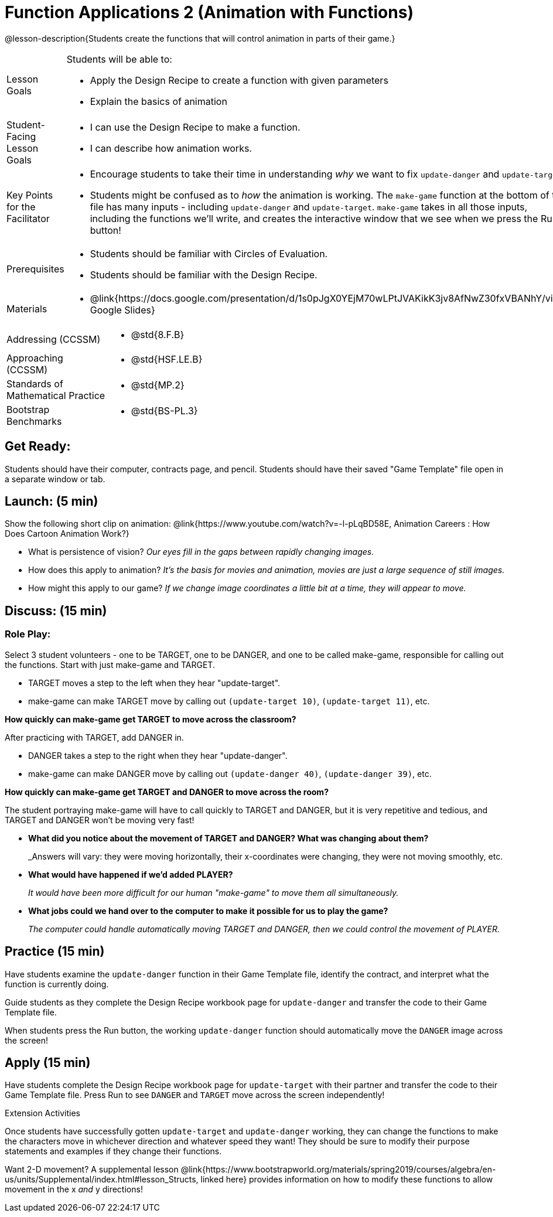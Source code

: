 = Function Applications 2 (Animation with Functions)

@lesson-description{Students create the functions that will control animation in parts of their game.}


[.left-header,cols="20a,80a", stripes=none]
|===
|Lesson Goals
|Students will be able to:

* Apply the Design Recipe to create a function with given parameters
* Explain the basics of animation

|Student-Facing Lesson Goals
|
* I can use the Design Recipe to make a function.
* I can describe how animation works.

|Key Points for the Facilitator
|
* Encourage students to take their time in understanding _why_ we want to fix `update-danger` and `update-target`.  
* Students might be confused as to _how_ the animation is working.  The `make-game` function at the bottom of the file has many inputs - including `update-danger` and `update-target`.  `make-game` takes in all those inputs, including the functions we'll write, and creates the interactive window that we see when we press the Run button!  

|Prerequisites
|
* Students should be familiar with Circles of Evaluation.
* Students should be familiar with the Design Recipe.

|Materials
|
* @link{https://docs.google.com/presentation/d/1s0pJgX0YEjM70wLPtJVAKikK3jv8AfNwZ30fxVBANhY/view, Google Slides}

|===

[.left-header,cols="20a,80a", stripes=none]
|===

|Addressing (CCSSM)
|
* @std{8.F.B}

|Approaching (CCSSM)
|
* @std{HSF.LE.B}

|Standards of Mathematical Practice
|
* @std{MP.2}

|Bootstrap Benchmarks
|
* @std{BS-PL.3}
|===


== Get Ready:

Students should have their computer, contracts page, and pencil.  Students should have their saved "Game Template" file open in a separate window or tab.

== Launch: (5 min)

Show the following short clip on animation: @link{https://www.youtube.com/watch?v=-l-pLqBD58E, Animation Careers : How Does Cartoon Animation Work?}

* What is persistence of vision?  _Our eyes fill in the gaps between rapidly changing images._
* How does this apply to animation? _It's the basis for movies and animation, movies are just a large sequence of still images._
* How might this apply to our game? _If we change image coordinates a little bit at a time, they will appear to move._

== Discuss: (15 min)

=== Role Play:

Select 3 student volunteers - one to be TARGET, one to be DANGER, and one to be called make-game, responsible for calling out the functions.  Start with just make-game and TARGET.

* TARGET moves a step to the left when they hear "update-target".
* make-game can make TARGET move by calling out `(update-target 10)`, `(update-target 11)`, etc.  

*How quickly can make-game get TARGET to move across the classroom?*

After practicing with TARGET, add DANGER in.

* DANGER takes a step to the right when they hear "update-danger".
* make-game can make DANGER move by calling out `(update-danger 40)`, `(update-danger 39)`, etc.

*How quickly can make-game get TARGET and DANGER to move across the room?*

The student portraying make-game will have to call quickly to TARGET and DANGER, but it is very repetitive and tedious, and TARGET and DANGER won't be moving very fast!

* *What did you notice about the movement of TARGET and DANGER?  What was changing about them?* 
+
_Answers will vary: they were moving horizontally, their x-coordinates were changing, they were not moving smoothly, etc.

* *What would have happened if we'd added PLAYER?* 
+
_It would have been more difficult for our human "make-game" to move them all simultaneously._

* *What jobs could we hand over to the computer to make it possible for us to play the game?* 
+
_The computer could handle automatically moving TARGET and DANGER, then we could control the movement of PLAYER._

== Practice (15 min)

Have students examine the `update-danger` function in their Game Template file, identify the contract, and interpret what the function is currently doing.  

Guide students as they complete the Design Recipe workbook page for `update-danger` and transfer the code to their Game Template file.  

When students press the Run button, the working `update-danger` function should automatically move the `DANGER` image across the screen!  

== Apply (15 min)

Have students complete the Design Recipe workbook page for `update-target` with their partner and transfer the code to their Game Template file.  Press Run to see `DANGER` and `TARGET` move across the screen independently!

[.strategy-box]
.Extension Activities
****
Once students have successfully gotten `update-target` and `update-danger` working, they can change the functions to make the characters move in whichever direction and whatever speed they want!  They should be sure to modify their purpose statements and examples if they change their functions.

Want 2-D movement?  A supplemental lesson @link{https://www.bootstrapworld.org/materials/spring2019/courses/algebra/en-us/units/Supplemental/index.html#lesson_Structs, linked here} provides information on how to modify these functions to allow movement in the x _and_ y directions!
****


